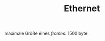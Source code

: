 #+TITLE: Ethernet
#+STARTUP: content
#+STARTUP: latexpreview
#+STARTUP: inlineimages
#+OPTIONS: toc:nil

maximale Größe eines /frames/: 1500 byte
